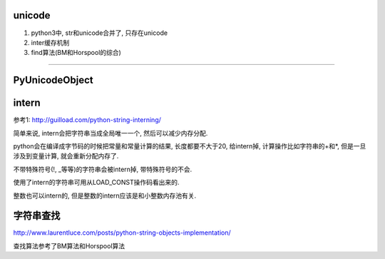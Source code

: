 unicode
==========

1. python3中, str和unicode合并了, 只存在unicode

2. inter缓存机制

3. find算法(BM和Horspool的综合)


----

PyUnicodeObject
==================



intern
============

参考1: http://guilload.com/python-string-interning/

简单来说, intern会把字符串当成全局唯一一个, 然后可以减少内存分配.

python会在编译成字节码的时候把常量和常量计算的结果, 长度都要不大于20, 给intern掉, 计算操作比如字符串的+和*, 但是一旦涉及到变量计算, 就会重新分配内存了.

不带特殊符号(!, _等等)的字符串会被intern掉, 带特殊符号的不会.

使用了intern的字符串可用从LOAD_CONST操作码看出来的.

整数也可以intern的, 但是整数的intern应该是和小整数内存池有关.



字符串查找
===============

http://www.laurentluce.com/posts/python-string-objects-implementation/


查找算法参考了BM算法和Horspool算法

